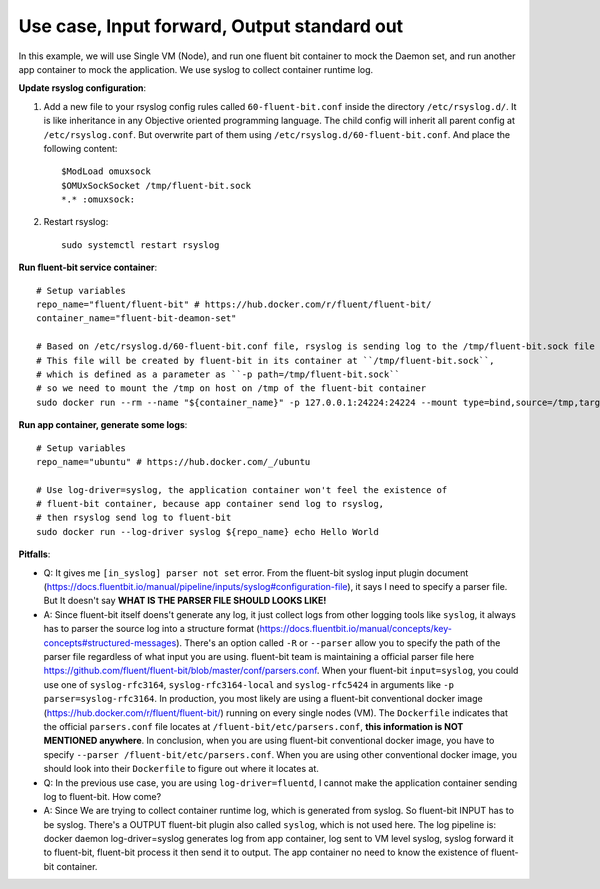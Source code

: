 Use case, Input forward, Output standard out
==============================================================================

In this example, we will use Single VM (Node), and run one fluent bit container to mock the Daemon set, and run another app container to mock the application. We use syslog to collect container runtime log.

**Update rsyslog configuration**:

1. Add a new file to your rsyslog config rules called ``60-fluent-bit.conf`` inside the directory ``/etc/rsyslog.d/``. It is like inheritance in any Objective oriented programming language. The child config will inherit all parent config at ``/etc/rsyslog.conf``. But overwrite part of them using ``/etc/rsyslog.d/60-fluent-bit.conf``. And place the following content::

    $ModLoad omuxsock
    $OMUxSockSocket /tmp/fluent-bit.sock
    *.* :omuxsock:

2. Restart rsyslog::

    sudo systemctl restart rsyslog

**Run fluent-bit service container**::

    # Setup variables
    repo_name="fluent/fluent-bit" # https://hub.docker.com/r/fluent/fluent-bit/
    container_name="fluent-bit-deamon-set"

    # Based on /etc/rsyslog.d/60-fluent-bit.conf file, rsyslog is sending log to the /tmp/fluent-bit.sock file on host
    # This file will be created by fluent-bit in its container at ``/tmp/fluent-bit.sock``,
    # which is defined as a parameter as ``-p path=/tmp/fluent-bit.sock``
    # so we need to mount the /tmp on host on /tmp of the fluent-bit container
    sudo docker run --rm --name "${container_name}" -p 127.0.0.1:24224:24224 --mount type=bind,source=/tmp,target=/tmp ${repo_name} /fluent-bit/bin/fluent-bit -R /fluent-bit/etc/parsers.conf -i syslog -p parser=syslog-rfc3164 -p path=/tmp/fluent-bit.sock -p mode=unix_udp -p unix_perm="0644" -o stdout -f 1

**Run app container, generate some logs**::

    # Setup variables
    repo_name="ubuntu" # https://hub.docker.com/_/ubuntu

    # Use log-driver=syslog, the application container won't feel the existence of
    # fluent-bit container, because app container send log to rsyslog,
    # then rsyslog send log to fluent-bit
    sudo docker run --log-driver syslog ${repo_name} echo Hello World

**Pitfalls**:

- Q: It gives me ``[in_syslog] parser not set`` error. From the fluent-bit syslog input plugin document (https://docs.fluentbit.io/manual/pipeline/inputs/syslog#configuration-file), it says I need to specify a parser file. But It doesn't say **WHAT IS THE PARSER FILE SHOULD LOOKS LIKE!**
- A: Since fluent-bit itself doens't generate any log, it just collect logs from other logging tools like ``syslog``, it always has to parser the source log into a structure format (https://docs.fluentbit.io/manual/concepts/key-concepts#structured-messages). There's an option called ``-R`` or ``--parser`` allow you to specify the path of the parser file regardless of what input you are using. fluent-bit team is maintaining a official parser file here https://github.com/fluent/fluent-bit/blob/master/conf/parsers.conf. When your fluent-bit ``input=syslog``, you could use one of ``syslog-rfc3164``, ``syslog-rfc3164-local`` and ``syslog-rfc5424`` in arguments like ``-p parser=syslog-rfc3164``. In production, you most likely are using a fluent-bit conventional docker image (https://hub.docker.com/r/fluent/fluent-bit/) running on every single nodes (VM). The ``Dockerfile`` indicates that the official ``parsers.conf`` file locates at ``/fluent-bit/etc/parsers.conf``, **this information is NOT MENTIONED anywhere**. In conclusion, when you are using fluent-bit conventional docker image, you have to specify ``--parser /fluent-bit/etc/parsers.conf``. When you are using other conventional docker image, you should look into their ``Dockerfile`` to figure out where it locates at.

- Q: In the previous use case, you are using ``log-driver=fluentd``, I cannot make the application container sending log to fluent-bit. How come?
- A: Since We are trying to collect container runtime log, which is generated from syslog. So fluent-bit INPUT has to be syslog. There's a OUTPUT fluent-bit plugin also called ``syslog``, which is not used here. The log pipeline is: docker daemon log-driver=syslog generates log from app container, log sent to VM level syslog, syslog forward it to fluent-bit, fluent-bit process it then send it to output. The app container no need to know the existence of fluent-bit container.
